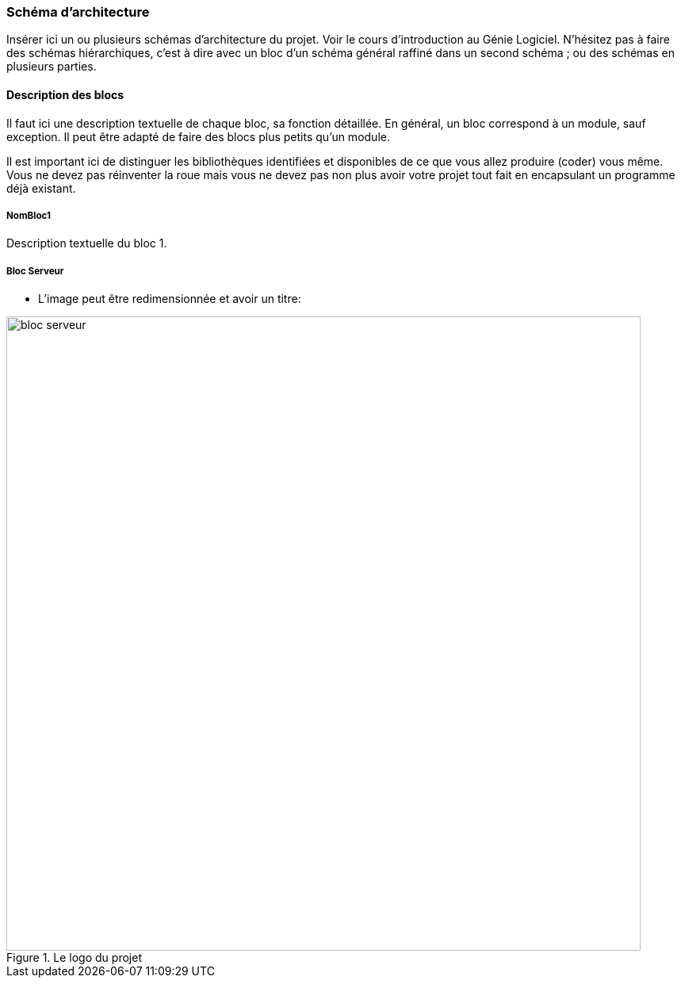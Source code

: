 === Schéma d’architecture

Insérer ici un ou plusieurs schémas d’architecture du projet. Voir le
cours d’introduction au Génie Logiciel. N’hésitez pas à faire des
schémas hiérarchiques, c’est à dire avec un bloc d’un schéma général
raffiné dans un second schéma ; ou des schémas en plusieurs parties.

==== Description des blocs

Il faut ici une description textuelle de chaque bloc, sa fonction
détaillée. En général, un bloc correspond à un module, sauf exception.
Il peut être adapté de faire des blocs plus petits qu’un module.

Il est important ici de distinguer les bibliothèques identifiées et
disponibles de ce que vous allez produire (coder) vous même. Vous ne
devez pas réinventer la roue mais vous ne devez pas non plus avoir votre
projet tout fait en encapsulant un programme déjà existant.

===== NomBloc1

Description textuelle du bloc 1.

===== Bloc Serveur
* L'image peut être redimensionnée et avoir un titre:

.Le logo du projet
image::../images/bloc_serveur.svg[bloc serveur,800, 800]

